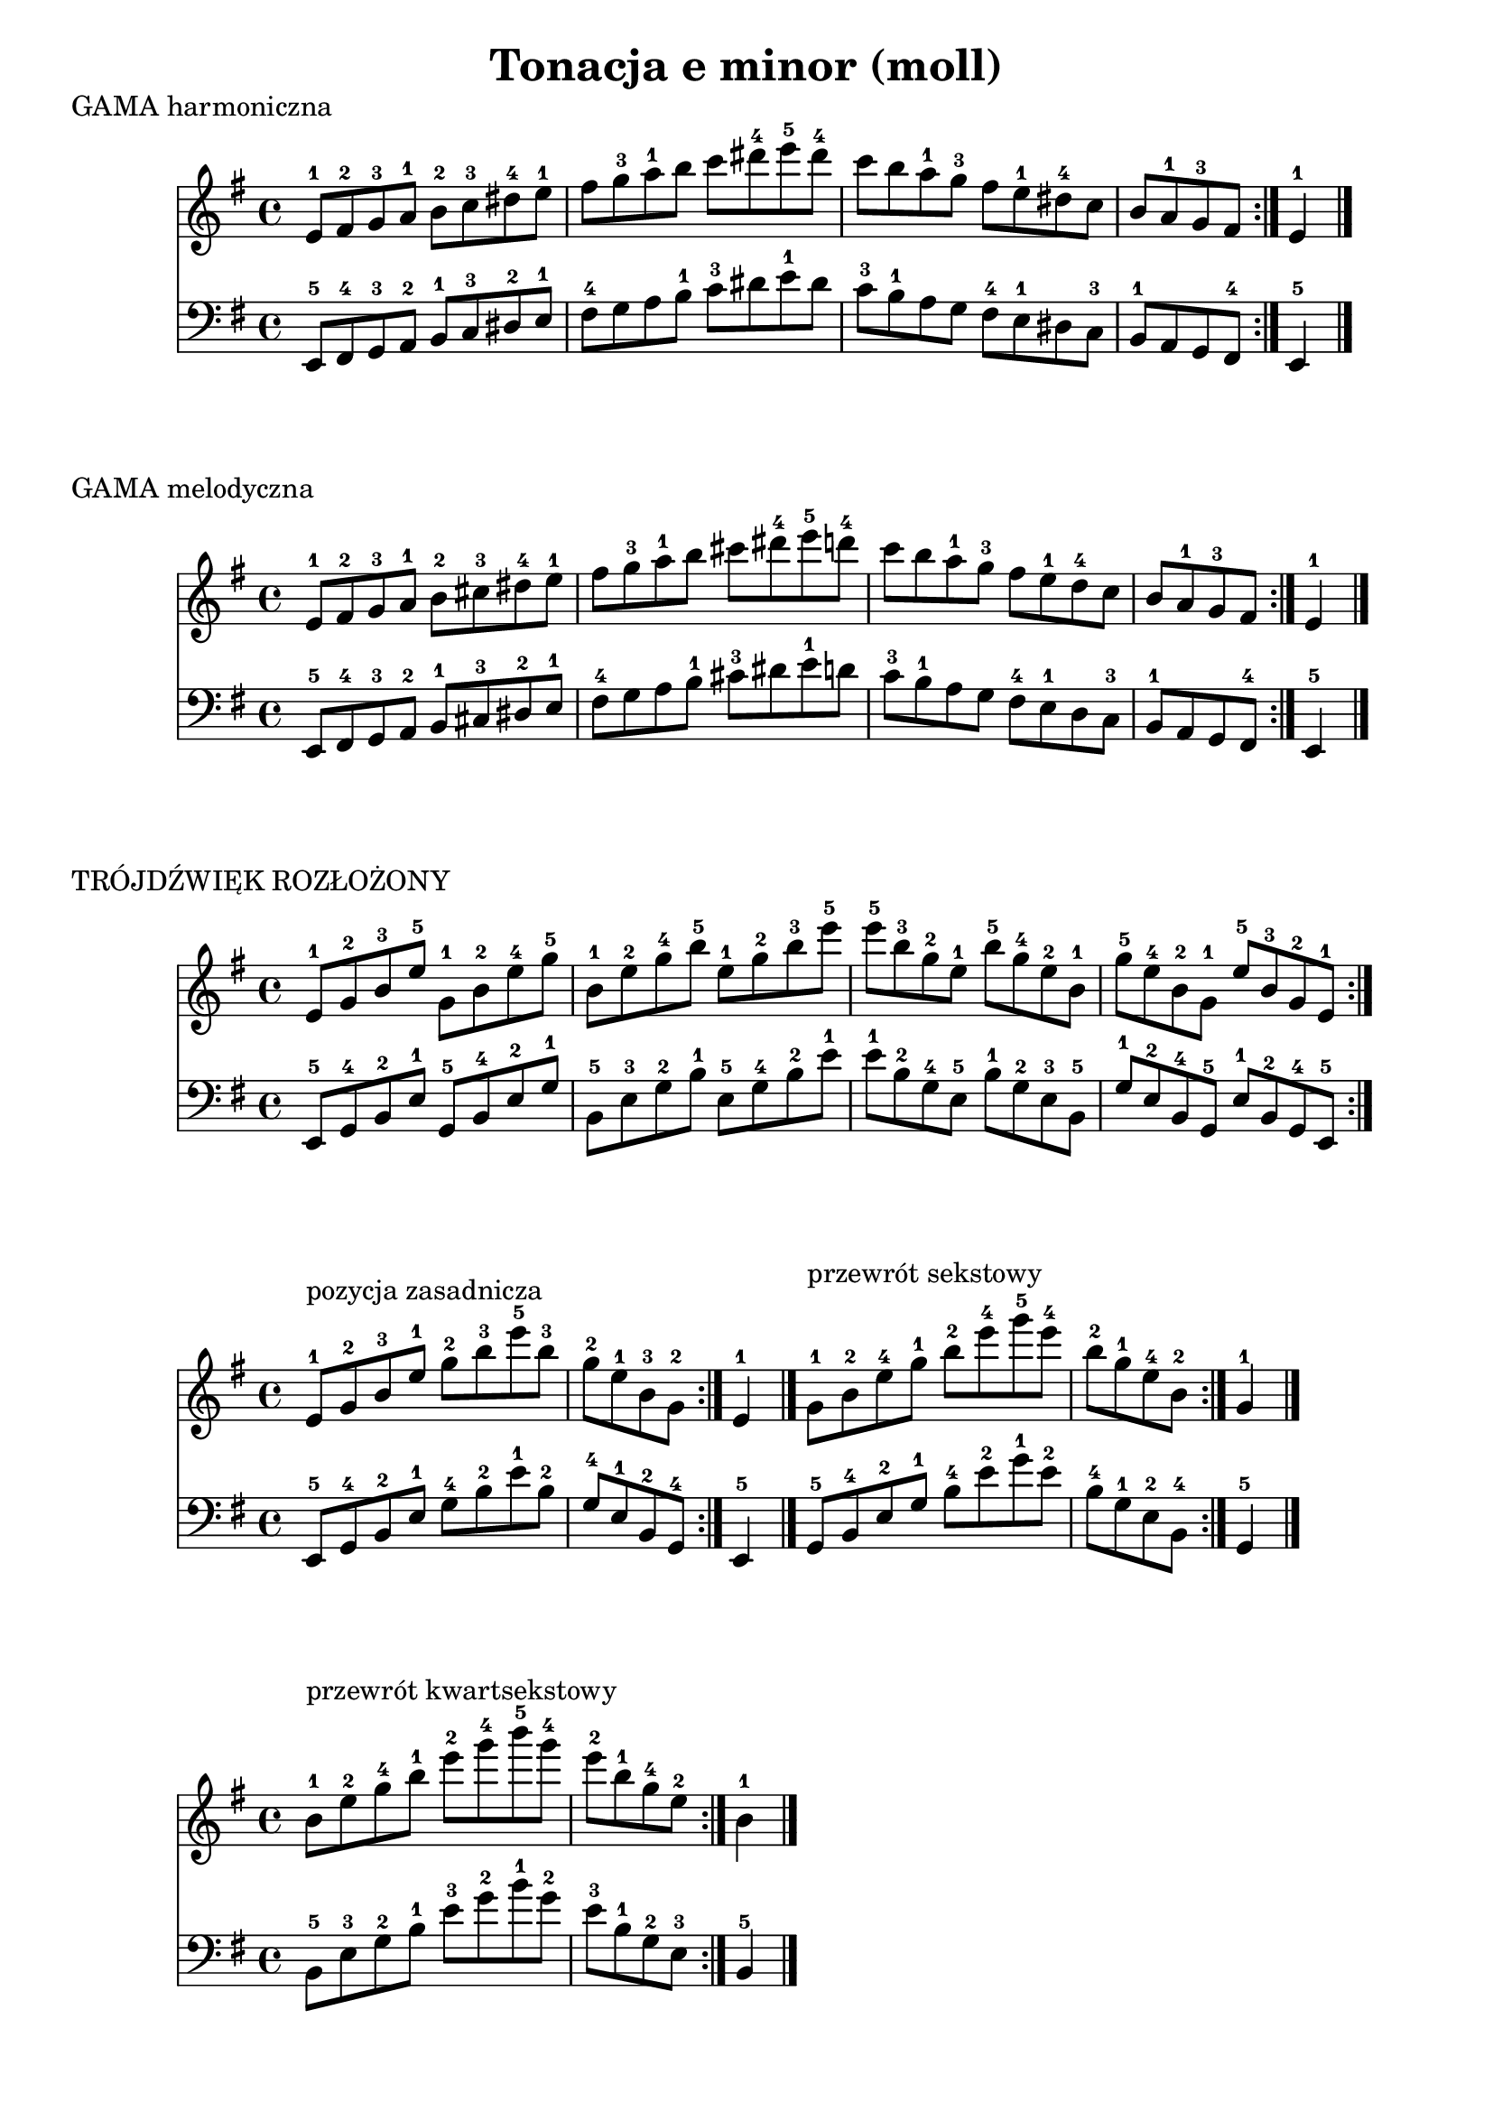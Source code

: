\version "2.22.2"  % necessary for upgrading to future LilyPond versions.

\paper { }

\header {
  title = "Tonacja e minor (moll)"
  tagline = #f
}

\score {
  \header {
    piece = "GAMA harmoniczna"
  }
  <<
  \new Staff \relative c' {
    \key e \minor
    \repeat volta 2 {
        e8-1 fis-2 g-3 a-1 b-2 c-3 dis-4 e-1 fis g-3 a-1 b c dis-4 e-5 dis-4 c b a-1 g-3 fis e-1 dis-4 c b a-1 g-3 fis 
    }
    e4-1 \bar "|."
  }

  \new Staff \relative c, {
    \clef bass
    \key e \minor
    \repeat volta 2 {
        e8-5 fis-4 g-3 a-2 b-1 c-3 dis-2 e-1 fis-4 g a b-1 c-3 dis e-1 dis c-3 b-1 a g fis-4 e-1 dis c-3 b-1 a g fis-4 
    }
    e4-5 \bar "|."
  }
  >>
}

\score {
  \header {
    piece = "GAMA melodyczna"
  }
  <<
  \new Staff \relative c' {
    \key e \minor
    \repeat volta 2 {
        e8-1 fis-2 g-3 a-1 b-2 cis-3 dis-4 e-1 fis g-3 a-1 b cis dis-4 e-5 d-4 c b a-1 g-3 fis e-1 d-4 c b a-1 g-3 fis 
    }
    e4-1 \bar "|."
  }

  \new Staff \relative c, {
    \clef bass
    \key e \minor
    \repeat volta 2 {
        e8-5 fis-4 g-3 a-2 b-1 cis-3 dis-2 e-1 fis-4 g a b-1 cis-3 dis e-1 d c-3 b-1 a g fis-4 e-1 d c-3 b-1 a g fis-4 
    }
    e4-5 \bar "|."
  }
  >>
}

\score {
  \header {
    piece = "TRÓJDŹWIĘK ROZŁOŻONY"
  }
  <<
  \new Staff \relative c' {
    \key e \minor
    \repeat volta 2 {
        e8-1 g-2 b-3 e-5
        g,-1 b-2 e-4 g-5
        b,-1 e-2 g-4 b-5
        e,-1 g-2 b-3 e-5
        e-5 b-3 g-2 e-1
        b'-5 g-4 e-2 b-1
        g'-5 e-4 b-2 g-1
        e'-5 b-3 g-2 e-1
    }
  }

  \new Staff \relative c, {
    \clef bass
    \key e \minor
    \repeat volta 2 {
        e8-5 g-4 b-2 e-1
        g,-5 b-4 e-2 g-1
        b,-5 e-3 g-2 b-1
        e,-5 g-4 b-2 e-1
        e-1 b-2 g-4 e-5
        b'-1 g-2 e-3 b-5
        g'-1 e-2 b-4 g-5
        e'-1 b-2 g-4 e-5
    }
  }
  >>
}

\score {
  \header {
    piece = " "
  }
  <<
  \new Staff \relative c' {
    \key e \minor
    \repeat volta 2 {
        e8-1^"pozycja zasadnicza" g-2 b-3 e-1 g-2 b-3 e-5 b-3 g-2 e-1 b-3 g-2
    }
    \partial 4 e4-1 \bar "|."
    \repeat volta 2 {
        g8-1^"przewrót sekstowy" b-2 e-4 g-1 b-2 e-4 g-5 e-4 b-2 g-1 e-4 b-2
    }
    \partial 4 g4-1 \bar "|."
  }

  \new Staff \relative c, {
    \clef bass
    \key e \minor
    \repeat volta 2 {
        e8-5 g-4 b-2 e-1 g-4 b-2 e-1 b-2 g-4 e-1 b-2 g-4
    }
    e4-5 \bar "|."
    \repeat volta 2 {
        g8-5 b-4 e-2 g-1 b-4 e-2 g-1 e-2 b-4 g-1 e-2 b-4
    }
    g4-5 \bar "|."
  }
  >>
}

\score {
  \header {
    piece = " "
  }
  <<
  \new Staff \relative c' {
    \key e \minor
    \repeat volta 2 {
        b'8-1^"przewrót kwartsekstowy" e-2 g-4 b-1 e-2 g-4 b-5 g-4 e-2 b-1 g-4 e-2
    }
    \partial 4 b4-1 \bar "|."
  }

  \new Staff \relative c, {
    \clef bass
    \key e \minor
    \repeat volta 2 {
        b'8-5 e-3 g-2 b-1 e-3 g-2 b-1 g-2 e-3 b-1 g-2 e-3
    }
    b4-5 \bar "|."
  }
  >>
}